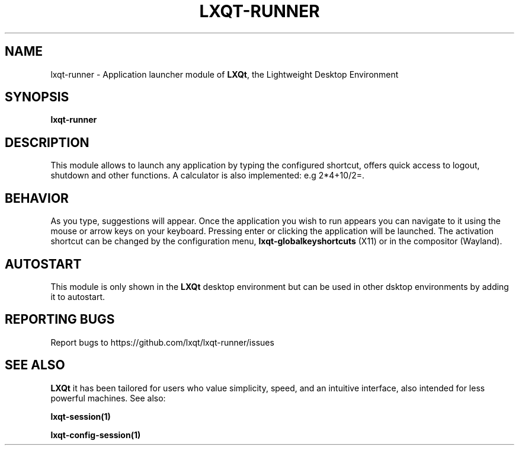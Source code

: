 .TH LXQT-RUNNER "1" "January 2025" "LXQt\ 2.1.0" "LXQt\ Module"
.SH NAME
lxqt-runner \- Application launcher module of \fBLXQt\fR, the Lightweight Desktop Environment
.SH SYNOPSIS
.B lxqt-runner
.br
.SH DESCRIPTION
This module allows to launch any application by typing the configured shortcut, offers quick access to logout, shutdown and other functions. A calculator is also implemented: e.g 2*4+10/2=.
.SH BEHAVIOR
As you type, suggestions will appear. Once the application you wish to run appears you can navigate
to it using the mouse or arrow keys on your keyboard. Pressing enter or clicking the application will be launched. The activation shortcut can be changed by the configuration menu, \fBlxqt-globalkeyshortcuts\fR (X11) or in the compositor (Wayland).
.SH AUTOSTART
This module is only shown in the \fBLXQt\fR desktop environment but can be used in other dsktop environments by adding it to autostart.
.SH "REPORTING BUGS"
Report bugs to https://github.com/lxqt/lxqt-runner/issues
.SH "SEE ALSO"
\fBLXQt\fR it has been tailored for users who value simplicity, speed, and
an intuitive interface, also intended for less powerful machines. See also:
.\" any module must refers to session app, for more info on start it
.P
\fBlxqt-session(1)\fR
.P
\fBlxqt-config-session(1)\fR
.P
